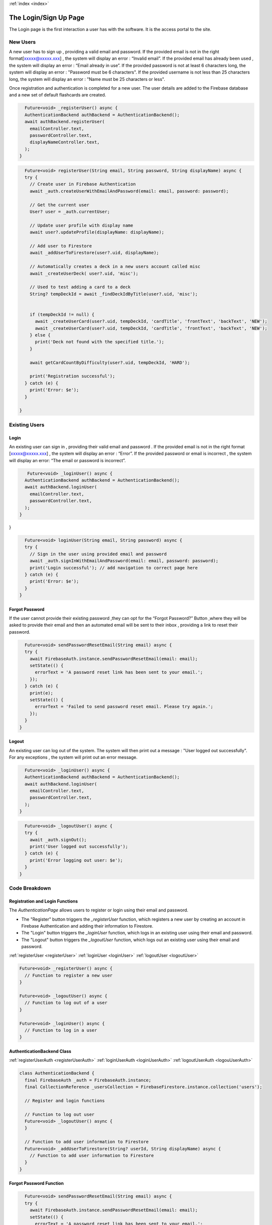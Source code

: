 .. _login:
:ref:`index <index>`

**********************
The Login/Sign Up Page
**********************

.. meta::
    :description: Detailed description of the login/Register page of our software.
    :keywords: Login,SignUp Page

The Login page is the first interaction a user has with the software.
It is the access portal to the site.


New Users
=========

A new user has to sign up , providing a valid email and password.
If the provided email is not in the right format[xxxxx@xxxxx.xxx] , the system will display an error : “Invalid email”.
If the provided email has already been used , the system will display an error : “Email already in use”.
If the provided password is not at least 6 characters long, the system will display an error : "Password must be 6 characters".
If the provided username is not less than 25 characters long, the system will display an error : "Name must be 25 characters or less".

Once registration and authentication is completed for a new user.
The user details are added to the Firebase database and a new set of default flashcards are created.

.. _registerUser:

.. code-block:: dart

    Future<void> _registerUser() async {
    AuthenticationBackend authBackend = AuthenticationBackend();
    await authBackend.registerUser(
      emailController.text,
      passwordController.text,
      displayNameController.text,
    );
  }

.. _registerUserAuth:

.. code-block:: dart

    Future<void> registerUser(String email, String password, String displayName) async {
    try {
      // Create user in Firebase Authentication
      await _auth.createUserWithEmailAndPassword(email: email, password: password);

      // Get the current user
      User? user = _auth.currentUser;

      // Update user profile with display name
      await user?.updateProfile(displayName: displayName);

      // Add user to Firestore
      await _addUserToFirestore(user?.uid, displayName);

      // Automatically creates a deck in a new users account called misc
      await _createUserDeck( user?.uid, 'misc');

      // Used to test adding a card to a deck
      String? tempDeckId = await _findDeckIdByTitle(user?.uid, 'misc');


      if (tempDeckId != null) {
        await _createUserCard(user?.uid, tempDeckId, 'cardTitle', 'frontText', 'backText', 'NEW');
        await _createUserCard(user?.uid, tempDeckId, 'cardTitle', 'frontText', 'backText', 'NEW');
      } else {
        print('Deck not found with the specified title.');
      }

      await getCardCountByDifficulty(user?.uid, tempDeckId, 'HARD');

      print('Registration successful');
    } catch (e) {
      print('Error: $e');
    }

  }

Existing Users
==============

Login
-----

An existing user can sign in , providing their valid email and password .
If the provided email is not in the right format [xxxxx@xxxxx.xxx] , the system will display an error : “Error”.
If the provided password or email is incorrect , the system will display an error: “The email or password is incorrect”.

.. _loginUser:

.. code-block:: dart

     Future<void> _loginUser() async {
    AuthenticationBackend authBackend = AuthenticationBackend();
    await authBackend.loginUser(
      emailController.text,
      passwordController.text,
    );
  }
}

.. _loginUserAuth:

.. code-block:: dart

    Future<void> loginUser(String email, String password) async {
    try {
      // Sign in the user using provided email and password
      await _auth.signInWithEmailAndPassword(email: email, password: password);
      print('Login successful'); // add navigation to correct page here
    } catch (e) {
      print('Error: $e');
    }
  }


Forgot Password
---------------

If the user cannot provide their existing password ,they can opt for the “Forgot Password?” Button ,where they will be asked to provide their email and then an automated email will be sent to their inbox , providing a link to reset their password.

.. _sendPasswordResetEmail:

.. code-block:: dart

    Future<void> sendPasswordResetEmail(String email) async {
    try {
      await FirebaseAuth.instance.sendPasswordResetEmail(email: email);
      setState(() {
        errorText = 'A password reset link has been sent to your email.';
      });
    } catch (e) {
      print(e);
      setState(() {
        errorText = 'Failed to send password reset email. Please try again.';
      });
    }
  }

Logout
------

An existing user can log out of the system.
The system will then print out a message : "User logged out successfully".
For any exceptions , the system will print out an error message.

.. _logoutUser:

.. code-block:: dart

    Future<void> _loginUser() async {
    AuthenticationBackend authBackend = AuthenticationBackend();
    await authBackend.loginUser(
      emailController.text,
      passwordController.text,
    );
  }

.. _logoutUser:

.. code-block:: dart

    Future<void> _logoutUser() async {
    try {
      await _auth.signOut();
      print('User logged out successfully');
    } catch (e) {
      print('Error logging out user: $e');
    }
  }


Code Breakdown
==============

Registration and Login Functions
--------------------------------
The `AuthenticationPage` allows users to register or login using their email and password.

- The "Register" button triggers the `_registerUser` function, which registers a new user by creating an account in Firebase Authentication and adding their information to Firestore.
- The "Login" button triggers the `_loginUser` function, which logs in an existing user using their email and password.
- The "Logout" button triggers the `_logoutUser` function, which logs out an existing user using their email and password.

:ref:`registerUser <registerUser>`
:ref:`loginUser <loginUser>`
:ref:`logoutUser <logoutUser>`

.. code-block:: dart

    Future<void> _registerUser() async {
      // Function to register a new user
    }

    Future<void> _logoutUser() async {
      // Function to log out of a user
    }

    Future<void> _loginUser() async {
      // Function to log in a user
    }

AuthenticationBackend Class
----------------------------

:ref:`registerUserAuth <registerUserAuth>`
:ref:`loginUserAuth <loginUserAuth>`
:ref:`logoutUserAuth <logouUserAuth>`

.. code-block:: dart

    class AuthenticationBackend {
      final FirebaseAuth _auth = FirebaseAuth.instance;
      final CollectionReference _usersCollection = FirebaseFirestore.instance.collection('users');

      // Register and login functions

      // Function to log out user
      Future<void> _logoutUser() async {
      }

      // Function to add user information to Firestore
      Future<void> _addUserToFirestore(String? userId, String displayName) async {
        // Function to add user information to Firestore
      }
    }

Forgot Password Function
------------------------

.. code-block:: dart

    Future<void> sendPasswordResetEmail(String email) async {
    try {
      await FirebaseAuth.instance.sendPasswordResetEmail(email: email);
      setState(() {
        errorText = 'A password reset link has been sent to your email.';
      });
    } catch (e) {
      print(e);
      setState(() {
        errorText = 'Failed to send password reset email. Please try again.';
      });
    }
  }
